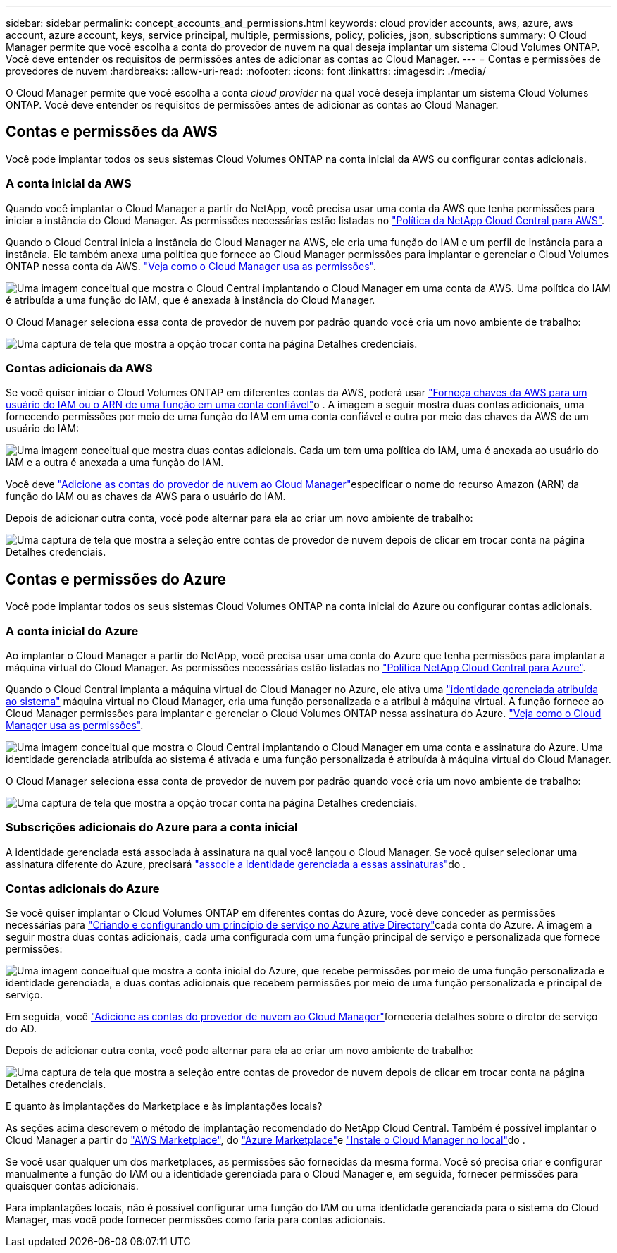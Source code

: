 ---
sidebar: sidebar 
permalink: concept_accounts_and_permissions.html 
keywords: cloud provider accounts, aws, azure, aws account, azure account, keys, service principal, multiple, permissions, policy, policies, json, subscriptions 
summary: O Cloud Manager permite que você escolha a conta do provedor de nuvem na qual deseja implantar um sistema Cloud Volumes ONTAP. Você deve entender os requisitos de permissões antes de adicionar as contas ao Cloud Manager. 
---
= Contas e permissões de provedores de nuvem
:hardbreaks:
:allow-uri-read: 
:nofooter: 
:icons: font
:linkattrs: 
:imagesdir: ./media/


[role="lead"]
O Cloud Manager permite que você escolha a conta _cloud provider_ na qual você deseja implantar um sistema Cloud Volumes ONTAP. Você deve entender os requisitos de permissões antes de adicionar as contas ao Cloud Manager.



== Contas e permissões da AWS

Você pode implantar todos os seus sistemas Cloud Volumes ONTAP na conta inicial da AWS ou configurar contas adicionais.



=== A conta inicial da AWS

Quando você implantar o Cloud Manager a partir do NetApp, você precisa usar uma conta da AWS que tenha permissões para iniciar a instância do Cloud Manager. As permissões necessárias estão listadas no https://mysupport.netapp.com/cloudontap/iampolicies["Política da NetApp Cloud Central para AWS"^].

Quando o Cloud Central inicia a instância do Cloud Manager na AWS, ele cria uma função do IAM e um perfil de instância para a instância. Ele também anexa uma política que fornece ao Cloud Manager permissões para implantar e gerenciar o Cloud Volumes ONTAP nessa conta da AWS. link:reference_permissions.html#what-cloud-manager-does-with-aws-permissions["Veja como o Cloud Manager usa as permissões"].

image:diagram_permissions_initial_aws.png["Uma imagem conceitual que mostra o Cloud Central implantando o Cloud Manager em uma conta da AWS. Uma política do IAM é atribuída a uma função do IAM, que é anexada à instância do Cloud Manager."]

O Cloud Manager seleciona essa conta de provedor de nuvem por padrão quando você cria um novo ambiente de trabalho:

image:screenshot_accounts_select_aws.gif["Uma captura de tela que mostra a opção trocar conta na página Detalhes  credenciais."]



=== Contas adicionais da AWS

Se você quiser iniciar o Cloud Volumes ONTAP em diferentes contas da AWS, poderá usar link:task_adding_cloud_accounts.html#setting-up-and-adding-aws-accounts-to-cloud-manager["Forneça chaves da AWS para um usuário do IAM ou o ARN de uma função em uma conta confiável"]o . A imagem a seguir mostra duas contas adicionais, uma fornecendo permissões por meio de uma função do IAM em uma conta confiável e outra por meio das chaves da AWS de um usuário do IAM:

image:diagram_permissions_multiple_aws.png["Uma imagem conceitual que mostra duas contas adicionais. Cada um tem uma política do IAM, uma é anexada ao usuário do IAM e a outra é anexada a uma função do IAM."]

Você deve link:task_adding_cloud_accounts.html#adding-aws-accounts-to-cloud-manager["Adicione as contas do provedor de nuvem ao Cloud Manager"]especificar o nome do recurso Amazon (ARN) da função do IAM ou as chaves da AWS para o usuário do IAM.

Depois de adicionar outra conta, você pode alternar para ela ao criar um novo ambiente de trabalho:

image:screenshot_accounts_switch_aws.gif["Uma captura de tela que mostra a seleção entre contas de provedor de nuvem depois de clicar em trocar conta na página Detalhes  credenciais."]



== Contas e permissões do Azure

Você pode implantar todos os seus sistemas Cloud Volumes ONTAP na conta inicial do Azure ou configurar contas adicionais.



=== A conta inicial do Azure

Ao implantar o Cloud Manager a partir do NetApp, você precisa usar uma conta do Azure que tenha permissões para implantar a máquina virtual do Cloud Manager. As permissões necessárias estão listadas no https://mysupport.netapp.com/cloudontap/iampolicies["Política NetApp Cloud Central para Azure"^].

Quando o Cloud Central implanta a máquina virtual do Cloud Manager no Azure, ele ativa uma https://docs.microsoft.com/en-us/azure/active-directory/managed-identities-azure-resources/overview["identidade gerenciada atribuída ao sistema"^] máquina virtual no Cloud Manager, cria uma função personalizada e a atribui à máquina virtual. A função fornece ao Cloud Manager permissões para implantar e gerenciar o Cloud Volumes ONTAP nessa assinatura do Azure. link:reference_permissions.html#what-cloud-manager-does-with-azure-permissions["Veja como o Cloud Manager usa as permissões"].

image:diagram_permissions_initial_azure.png["Uma imagem conceitual que mostra o Cloud Central implantando o Cloud Manager em uma conta e assinatura do Azure. Uma identidade gerenciada atribuída ao sistema é ativada e uma função personalizada é atribuída à máquina virtual do Cloud Manager."]

O Cloud Manager seleciona essa conta de provedor de nuvem por padrão quando você cria um novo ambiente de trabalho:

image:screenshot_accounts_select_azure.gif["Uma captura de tela que mostra a opção trocar conta na página Detalhes  credenciais."]



=== Subscrições adicionais do Azure para a conta inicial

A identidade gerenciada está associada à assinatura na qual você lançou o Cloud Manager. Se você quiser selecionar uma assinatura diferente do Azure, precisará link:task_adding_cloud_accounts.html#associating-additional-azure-subscriptions-with-a-managed-identity["associe a identidade gerenciada a essas assinaturas"]do .



=== Contas adicionais do Azure

Se você quiser implantar o Cloud Volumes ONTAP em diferentes contas do Azure, você deve conceder as permissões necessárias para link:task_adding_cloud_accounts.html#setting-up-and-adding-azure-accounts-to-cloud-manager["Criando e configurando um princípio de serviço no Azure ative Directory"]cada conta do Azure. A imagem a seguir mostra duas contas adicionais, cada uma configurada com uma função principal de serviço e personalizada que fornece permissões:

image:diagram_permissions_multiple_azure.png["Uma imagem conceitual que mostra a conta inicial do Azure, que recebe permissões por meio de uma função personalizada e identidade gerenciada, e duas contas adicionais que recebem permissões por meio de uma função personalizada e principal de serviço."]

Em seguida, você link:task_adding_cloud_accounts.html#adding-azure-accounts-to-cloud-manager["Adicione as contas do provedor de nuvem ao Cloud Manager"]forneceria detalhes sobre o diretor de serviço do AD.

Depois de adicionar outra conta, você pode alternar para ela ao criar um novo ambiente de trabalho:

image:screenshot_accounts_switch_azure.gif["Uma captura de tela que mostra a seleção entre contas de provedor de nuvem depois de clicar em trocar conta na página Detalhes  credenciais."]

.E quanto às implantações do Marketplace e às implantações locais?
****
As seções acima descrevem o método de implantação recomendado do NetApp Cloud Central. Também é possível implantar o Cloud Manager a partir do link:task_launching_aws_mktp.html["AWS Marketplace"], do link:task_launching_azure_mktp.html["Azure Marketplace"]e link:task_installing_linux.html["Instale o Cloud Manager no local"]do .

Se você usar qualquer um dos marketplaces, as permissões são fornecidas da mesma forma. Você só precisa criar e configurar manualmente a função do IAM ou a identidade gerenciada para o Cloud Manager e, em seguida, fornecer permissões para quaisquer contas adicionais.

Para implantações locais, não é possível configurar uma função do IAM ou uma identidade gerenciada para o sistema do Cloud Manager, mas você pode fornecer permissões como faria para contas adicionais.

****